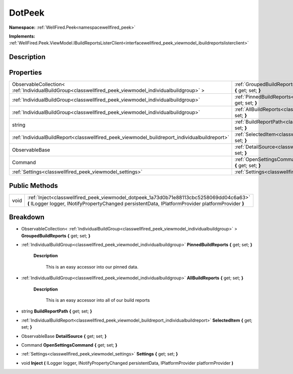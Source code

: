 .. _classwellfired_peek_viewmodel_dotpeek:

DotPeek
========

**Namespace:** :ref:`WellFired.Peek<namespacewellfired_peek>`

**Implements:** :ref:`WellFired.Peek.ViewModel.IBuildReportsListerClient<interfacewellfired_peek_viewmodel_ibuildreportslisterclient>`


Description
------------



Properties
-----------

+----------------------------------------------------------------------------------------------------------+-----------------------------------------------------------------------------------------------------------------------------+
|ObservableCollection< :ref:`IndividualBuildGroup<classwellfired_peek_viewmodel_individualbuildgroup>` >   |:ref:`GroupedBuildReports<classwellfired_peek_viewmodel_dotpeek_1a883a29be7bdae1c092fcd84c22c92580>` **{** get; set; **}**   |
+----------------------------------------------------------------------------------------------------------+-----------------------------------------------------------------------------------------------------------------------------+
|:ref:`IndividualBuildGroup<classwellfired_peek_viewmodel_individualbuildgroup>`                           |:ref:`PinnedBuildReports<classwellfired_peek_viewmodel_dotpeek_1af6a1e8a10a79d1fb8422463dd8c92ff6>` **{** get; set; **}**    |
+----------------------------------------------------------------------------------------------------------+-----------------------------------------------------------------------------------------------------------------------------+
|:ref:`IndividualBuildGroup<classwellfired_peek_viewmodel_individualbuildgroup>`                           |:ref:`AllBuildReports<classwellfired_peek_viewmodel_dotpeek_1ad490374678d308ff83a963ddfb3f7ec4>` **{** get; set; **}**       |
+----------------------------------------------------------------------------------------------------------+-----------------------------------------------------------------------------------------------------------------------------+
|string                                                                                                    |:ref:`BuildReportPath<classwellfired_peek_viewmodel_dotpeek_1a70faf7f480eb8958662afc1a420c47c9>` **{** get; set; **}**       |
+----------------------------------------------------------------------------------------------------------+-----------------------------------------------------------------------------------------------------------------------------+
|:ref:`IndividualBuildReport<classwellfired_peek_viewmodel_buildreport_individualbuildreport>`             |:ref:`SelectedItem<classwellfired_peek_viewmodel_dotpeek_1a79f256f05baa3480f795747af5fc696e>` **{** get; set; **}**          |
+----------------------------------------------------------------------------------------------------------+-----------------------------------------------------------------------------------------------------------------------------+
|ObservableBase                                                                                            |:ref:`DetailSource<classwellfired_peek_viewmodel_dotpeek_1a306ca103465b70b07302f28ec9b82a64>` **{** get; set; **}**          |
+----------------------------------------------------------------------------------------------------------+-----------------------------------------------------------------------------------------------------------------------------+
|Command                                                                                                   |:ref:`OpenSettingsCommand<classwellfired_peek_viewmodel_dotpeek_1afe3a514f643e6bfaa63735d190c6f0ef>` **{** get; set; **}**   |
+----------------------------------------------------------------------------------------------------------+-----------------------------------------------------------------------------------------------------------------------------+
|:ref:`Settings<classwellfired_peek_viewmodel_settings>`                                                   |:ref:`Settings<classwellfired_peek_viewmodel_dotpeek_1a62cc0b914371c2dd22c2acbccb6bda8e>` **{** get; set; **}**              |
+----------------------------------------------------------------------------------------------------------+-----------------------------------------------------------------------------------------------------------------------------+

Public Methods
---------------

+-------------+------------------------------------------------------------------------------------------------------------------------------------------------------------------------------------------------+
|void         |:ref:`Inject<classwellfired_peek_viewmodel_dotpeek_1a73d0b71e88113cbc5258069dd04c6a63>` **(** ILogger logger, INotifyPropertyChanged persistentData, IPlatformProvider platformProvider **)**   |
+-------------+------------------------------------------------------------------------------------------------------------------------------------------------------------------------------------------------+

Breakdown
----------

.. _classwellfired_peek_viewmodel_dotpeek_1a883a29be7bdae1c092fcd84c22c92580:

- ObservableCollection< :ref:`IndividualBuildGroup<classwellfired_peek_viewmodel_individualbuildgroup>` > **GroupedBuildReports** **{** get; set; **}**

.. _classwellfired_peek_viewmodel_dotpeek_1af6a1e8a10a79d1fb8422463dd8c92ff6:

- :ref:`IndividualBuildGroup<classwellfired_peek_viewmodel_individualbuildgroup>` **PinnedBuildReports** **{** get; set; **}**

    **Description**

        This is an easy accessor into our pinned data. 

.. _classwellfired_peek_viewmodel_dotpeek_1ad490374678d308ff83a963ddfb3f7ec4:

- :ref:`IndividualBuildGroup<classwellfired_peek_viewmodel_individualbuildgroup>` **AllBuildReports** **{** get; set; **}**

    **Description**

        This is an easy accessor into all of our build reports 

.. _classwellfired_peek_viewmodel_dotpeek_1a70faf7f480eb8958662afc1a420c47c9:

- string **BuildReportPath** **{** get; set; **}**

.. _classwellfired_peek_viewmodel_dotpeek_1a79f256f05baa3480f795747af5fc696e:

- :ref:`IndividualBuildReport<classwellfired_peek_viewmodel_buildreport_individualbuildreport>` **SelectedItem** **{** get; set; **}**

.. _classwellfired_peek_viewmodel_dotpeek_1a306ca103465b70b07302f28ec9b82a64:

- ObservableBase **DetailSource** **{** get; set; **}**

.. _classwellfired_peek_viewmodel_dotpeek_1afe3a514f643e6bfaa63735d190c6f0ef:

- Command **OpenSettingsCommand** **{** get; set; **}**

.. _classwellfired_peek_viewmodel_dotpeek_1a62cc0b914371c2dd22c2acbccb6bda8e:

- :ref:`Settings<classwellfired_peek_viewmodel_settings>` **Settings** **{** get; set; **}**

.. _classwellfired_peek_viewmodel_dotpeek_1a73d0b71e88113cbc5258069dd04c6a63:

- void **Inject** **(** ILogger logger, INotifyPropertyChanged persistentData, IPlatformProvider platformProvider **)**

